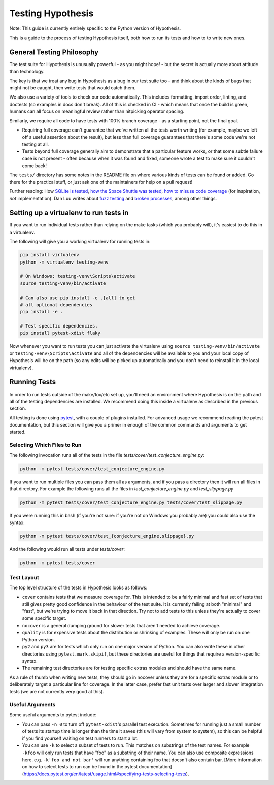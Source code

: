==================
Testing Hypothesis
==================

Note: This guide is currently entirely specific to the Python version of
Hypothesis.

This is a guide to the process of testing Hypothesis itself, both how to
run its tests and how to to write new ones.

--------------------------
General Testing Philosophy
--------------------------

The test suite for Hypothesis is unusually powerful - as you might hope! -
but the secret is actually more about attitude than technology.

The key is that we treat any bug in Hypothesis as a bug in our test suite
too - and think about the kinds of bugs that might not be caught, then write
tests that would catch them.

We also use a variety of tools to check our code automatically.  This includes
formatting, import order, linting, and doctests (so examples in docs don't
break).  All of this is checked in CI - which means that once the build is
green, humans can all focus on meaningful review rather than nitpicking
operator spacing.

Similarly, we require all code to have tests with 100% branch coverage - as
a starting point, not the final goal.

- Requiring full coverage can't guarantee that we've written all the tests
  worth writing (for example, maybe we left off a useful assertion about the
  result), but less than full coverage guarantees that there's some code we're
  not testing at all.
- Tests beyond full coverage generally aim to demonstrate that a particular
  feature works, or that some subtle failure case is not present - often
  because when it was found and fixed, someone wrote a test to make sure it
  couldn't come back!

The ``tests/`` directory has some notes in the README file on where various
kinds of tests can be found or added.  Go there for the practical stuff, or
just ask one of the maintainers for help on a pull request!

Further reading: How `SQLite is tested <https://sqlite.org/testing.html>`_,
`how the Space Shuttle was tested <https://www.fastcompany.com/28121/they-write-right-stuff>`_,
`how to misuse code coverage <http://www.exampler.com/testing-com/writings/coverage.pdf>`_
(for inspiration, *not* implementation).
Dan Luu writes about `fuzz testing <https://danluu.com/testing/>`_ and
`broken processes <https://danluu.com/wat/>`_, among other things.

---------------------------------------
Setting up a virtualenv to run tests in
---------------------------------------

If you want to run individual tests rather than relying on the make tasks
(which you probably will), it's easiest to do this in a virtualenv.

The following will give you a working virtualenv for running tests in:

.. code-block:: bash

  pip install virtualenv
  python -m virtualenv testing-venv

  # On Windows: testing-venv\Scripts\activate
  source testing-venv/bin/activate

  # Can also use pip install -e .[all] to get
  # all optional dependencies
  pip install -e .

  # Test specific dependencies.
  pip install pytest-xdist flaky

Now whenever you want to run tests you can just activate the virtualenv
using ``source testing-venv/bin/activate`` or ``testing-venv\Scripts\activate``
and all of the dependencies will be available to you and your local copy
of Hypothesis will be on the path (so any edits will be picked up automatically
and you don't need to reinstall it in the local virtualenv).

-------------
Running Tests
-------------

In order to run tests outside of the make/tox/etc set up, you'll need an
environment where Hypothesis is on the path and all of the testing dependencies
are installed.
We recommend doing this inside a virtualenv as described in the previous section.

All testing is done using `pytest <https://docs.pytest.org/en/latest/>`_,
with a couple of plugins installed. For advanced usage we recommend reading the
pytest documentation, but this section will give you a primer in enough of the
common commands and arguments to get started.

~~~~~~~~~~~~~~~~~~~~~~~~~~~~
Selecting Which Files to Run
~~~~~~~~~~~~~~~~~~~~~~~~~~~~

The following invocation runs all of the tests in the file
`tests/cover/test_conjecture_engine.py`:

.. code-block::

    python -m pytest tests/cover/test_conjecture_engine.py

If you want to run multiple files you can pass them all as arguments, and if
you pass a directory then it will run all files in that directory.
For example the following runs all the files in `test_conjecture_engine.py`
and `test_slippage.py`

.. code-block::

    python -m pytest tests/cover/test_conjecture_engine.py tests/cover/test_slippage.py

If you were running this in bash (if you're not sure: if you're not on Windows
you probably are) you could also use the syntax:

.. code-block::

    python -m pytest tests/cover/test_{conjecture_engine,slippage}.py

And the following would run all tests under `tests/cover`:

.. code-block::

    python -m pytest tests/cover


~~~~~~~~~~~
Test Layout
~~~~~~~~~~~

The top level structure of the tests in Hypothesis looks as follows:

* ``cover`` contains tests that we measure coverage for. This is intended to
  be a fairly minimal and fast set of tests that still gives pretty good
  confidence in the behaviour of the test suite. It is currently failing at
  both "minimal" and "fast", but we're trying to move it back in that
  direction. Try not to add tests to this unless they're actually to cover
  some specific target.
* ``nocover`` is a general dumping ground for slower tests that aren't needed
  to achieve coverage.
* ``quality`` is for expensive tests about the distribution or shrinking of
  examples. These will only be run on one Python version.
* ``py2`` and ``py3`` are for tests which only run on one major version of
  Python. You can also write these in other directories using
  ``pytest.mark.skipif``, but these directories are useful for things that
  require a version-specific syntax.
* The remaining test directories are for testing specific extras modules and
  should have the same name.

As a rule of thumb when writing new tests, they should go in nocover unless
they are for a specific extras module or to deliberately target a particular
line for coverage. In the latter case, prefer fast unit tests over larger and
slower integration tests (we are not currently very good at this).


~~~~~~~~~~~~~~~~
Useful Arguments
~~~~~~~~~~~~~~~~

Some useful arguments to pytest include:

* You can pass ``-n 0`` to turn off ``pytest-xdist``'s parallel test execution.
  Sometimes for running just a small number of tests its startup time is longer
  than the time it saves (this will vary from system to system), so this can
  be helpful if you find yourself waiting on test runners to start a lot.
* You can use ``-k`` to select a subset of tests to run. This matches on substrings
  of the test names. For example ``-kfoo`` will only run tests that have "foo" as
  a substring of their name. You can also use composite expressions here.
  e.g. ``-k'foo and not bar'`` will run anything containing foo that doesn't
  also contain bar. [More information on how to select tests to run can be found
  in the pytest documentation](https://docs.pytest.org/en/latest/usage.html#specifying-tests-selecting-tests).
